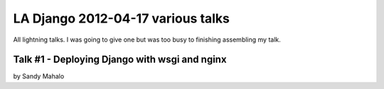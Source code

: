 ===================================
LA Django 2012-04-17 various talks
===================================

All lightning talks. I was going to give one but was too busy to finishing assembling my talk.

Talk #1 - Deploying Django with wsgi and nginx
================================================

by Sandy Mahalo